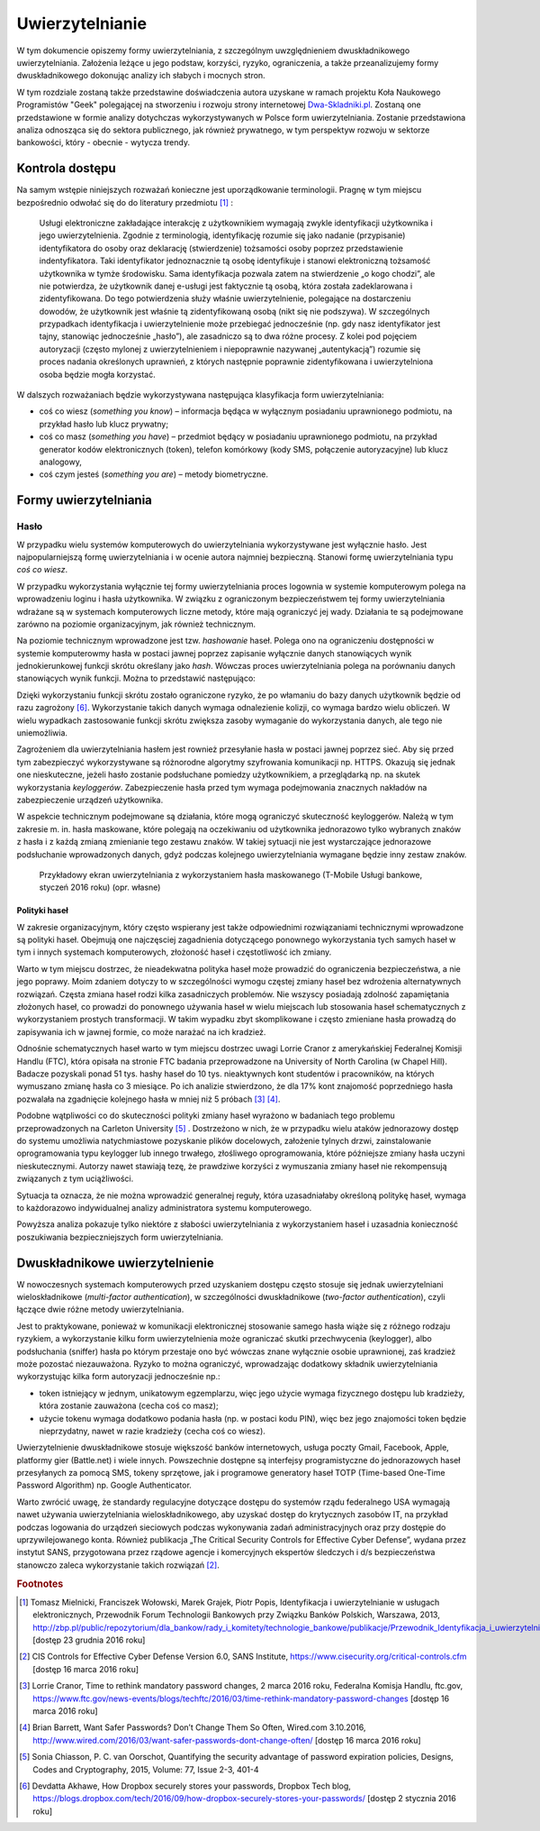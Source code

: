 .. _authentication:

****************
Uwierzytelnianie
****************

W tym dokumencie opiszemy formy uwierzytelniania, z szczególnym uwzględnieniem dwuskładnikowego uwierzytelniania. Założenia leżące u jego podstaw, korzyści, ryzyko, ograniczenia, a także przeanalizujemy formy dwuskładnikowego dokonując analizy ich słabych i mocnych stron.

W tym rozdziale zostaną także przedstawine doświadczenia autora uzyskane w ramach projektu Koła Naukowego Programistów "Geek" polegającej na stworzeniu i rozwoju strony internetowej `Dwa-Skladniki.pl`_. Zostaną one przedstawione w formie analizy dotychczas wykorzystywanych w Polsce form uwierzytelniania. Zostanie przedstawiona analiza odnosząca się do sektora publicznego, jak również prywatnego, w tym perspektyw rozwoju w sektorze bankowości, który - obecnie - wytycza trendy.

.. _Dwa-Skladniki.pl: https://dwa-skladniki.pl/

.. _authentication_intro:

Kontrola dostępu
****************

Na samym wstępie niniejszych rozważań konieczne jest uporządkowanie terminologii. Pragnę w tym miejscu bezpośrednio odwołać się do do literatury przedmiotu [#f1]_ :

    Usługi elektroniczne zakładające interakcję z użytkownikiem wymagają zwykle identyfikacji użytkownika i jego uwierzytelnienia. Zgodnie z terminologią, identyfikację rozumie się jako nadanie (przypisanie) identyfikatora do osoby oraz deklarację (stwierdzenie) tożsamości osoby poprzez przedstawienie indentyfikatora. Taki identyfikator jednoznacznie tą osobę identyfikuje i stanowi elektroniczną tożsamość użytkownika w tymże środowisku. Sama identyfikacja pozwala zatem na stwierdzenie „o kogo chodzi”, ale nie potwierdza, że użytkownik danej e-usługi jest faktycznie tą osobą, która została zadeklarowana i zidentyfikowana. Do tego potwierdzenia służy właśnie uwierzytelnienie, polegające na dostarczeniu dowodów, że użytkownik jest właśnie tą zidentyfikowaną osobą (nikt się nie podszywa). W szczególnych przypadkach identyfikacja i uwierzytelnienie może przebiegać jednocześnie (np. gdy nasz identyfikator jest tajny, stanowiąc jednocześnie „hasło”), ale zasadniczo są to dwa różne procesy. Z kolei pod pojęciem autoryzacji (często mylonej z uwierzytelnieniem i niepoprawnie nazywanej „autentykacją”) rozumie się proces nadania określonych uprawnień, z których następnie poprawnie zidentyfikowana i uwierzytelniona osoba będzie mogła korzystać.

W dalszych rozważaniach będzie wykorzystywana następująca klasyfikacja form uwierzytelniania:

* coś co wiesz (*something you know*) – informacja będąca w wyłącznym posiadaniu uprawnionego podmiotu, na przykład hasło lub klucz prywatny;
* coś co masz (*something you have*) – przedmiot będący w posiadaniu uprawnionego podmiotu, na przykład generator kodów elektronicznych (token), telefon komórkowy (kody SMS, połączenie autoryzacyjne) lub klucz analogowy,
* coś czym jesteś (*something you are*) – metody biometryczne.

.. todo:: Zapoznać się z:

    * https://pages.nist.gov/800-63-3/sp800-63b.html DRAFT NIST Special Publication 800-63B Digital Authentication Guideline
    * wyjaśnić hasło "Bring Your Own Authentication (BYOA)""
    * https://sekurak.pl/kompendium-bezpieczenstwa-hasel-atak-i-obrona/

.. _password_policy:


Formy uwierzytelniania
**********************

Hasło
-----

W przypadku wielu systemów komputerowych do uwierzytelniania wykorzystywane jest wyłącznie hasło. Jest najpopularniejszą formę uwierzytelniania i w ocenie autora najmniej bezpieczną. Stanowi formę uwierzytelniania typu *coś co wiesz*. 

W przypadku wykorzystania wyłącznie tej formy uwierzytelniania proces logownia w systemie komputerowym polega na wprowadzeniu loginu i hasła użytkownika. W związku z ograniczonym bezpieczeństwem tej formy uwierzytelniania wdrażane są w systemach komputerowych liczne metody, które mają ograniczyć jej wady. Działania te są podejmowane zarówno na poziomie organizacyjnym, jak również technicznym.

.. seqdiag::
   :desctable:
   :caption: Podstawowe uwierzytelnienie hasłem

   seqdiag {
      A -> B -> C [label="nowe hasło"];
      D -> C [label="stare hasło"];
      C -> C [label="porównanie haseł"];
      C -> B [label="wynik weryfikacji"]
      A [description = "użytkownik"];
      B [description = "przeglądarka"]
      C [description = "aplikacja"];
      D [description = "baza danych"];
   }

Na poziomie technicznym wprowadzone jest tzw. *hashowanie* haseł. Polega ono na ograniczeniu dostępności w systemie komputerowmy hasła w postaci jawnej poprzez zapisanie wyłącznie danych stanowiących wynik jednokierunkowej funkcji skrótu określany jako *hash*. Wówczas proces uwierzytelniania polega na porównaniu danych stanowiących wynik funkcji. Można to przedstawić następująco:

.. seqdiag::
   :desctable:
   :caption: Uwierzytelnianie hasłem z wykorzystaniem funkcji skrótu

   seqdiag {
      A -> B -> C [label="nowe hasło"];
      C -> C [label= "nowe hasło -> nowy hash"];
      D -> C [label="stary hash"];
      C -> C [label="porównanie hashy"];
      C -> B [label="wynik weryfikacji"]
      A [description = "użytkownik"];
      B [description = "przeglądarka"]
      C [description = "aplikacja"];
      D [description = "baza danych"];
   }

Dzięki wykorzystaniu funkcji skrótu zostało ograniczone ryzyko, że po włamaniu do bazy danych użytkownik będzie od razu zagrożony [#f_dropbox]_. Wykorzystanie takich danych wymaga odnalezienie kolizji, co wymaga bardzo wielu obliczeń. W wielu wypadkach zastosowanie funkcji skrótu zwiększa zasoby wymaganie do wykorzystania danych, ale tego nie uniemożliwia.

Zagrożeniem dla uwierzytelniania hasłem jest rownież przesyłanie hasła w postaci jawnej poprzez sieć. Aby się przed tym zabezpieczyć wykorzystywane są różnorodne algorytmy szyfrowania komunikacji np. HTTPS. Okazują się jednak one nieskuteczne, jeżeli hasło zostanie podsłuchane pomiedzy użytkownikiem, a przeglądarką np. na skutek wykorzystania `keyloggerów`. Zabezpieczenie hasła przed tym wymaga podejmowania znacznych nakładów na zabezpieczenie urządzeń użytkownika.

W aspekcie technicznym podejmowane są działania, które mogą ograniczyć skuteczność keyloggerów. Należą w tym zakresie m. in. hasła maskowane, które polegają na oczekiwaniu od użytkownika jednorazowo tylko wybranych znaków z hasła i z każdą zmianą zmienianie tego zestawu znaków. W takiej sytuacji nie jest wystarczające jednorazowe podsłuchanie wprowadzonych danych, gdyż podczas kolejnego uwierzytelniania wymagane będzie inny zestaw znaków.

.. figure:: ../img/authentication/masked-password.png

    Przykładowy ekran uwierzytelniania z wykorzystaniem hasła maskowanego (T-Mobile Usługi bankowe, styczeń 2016 roku) (opr. własne)


Polityki haseł
==============

W zakresie organizacyjnym, który często wspierany jest także odpowiednimi rozwiązaniami technicznymi wprowadzone są polityki haseł. Obejmują one najczęsciej zagadnienia dotyczącego ponownego wykorzystania tych samych haseł w tym i innych systemach komputerowych, złożoność haseł i częstotliwość ich zmiany.

Warto w tym miejscu dostrzec, że nieadekwatna polityka haseł może prowadzić do ograniczenia bezpieczeństwa, a nie jego poprawy. Moim zdaniem dotyczy to w szczególności wymogu częstej zmiany haseł bez wdrożenia alternatywnych rozwiązań. Częsta zmiana haseł rodzi kilka zasadniczych problemów. Nie wszyscy posiadają zdolność zapamiętania złożonych haseł, co prowadzi do ponownego używania haseł w wielu miejscach lub stosowania haseł schematycznych z wykorzystaniem prostych transformacji. W takim wypadku zbyt skomplikowane i często zmieniane hasła prowadzą do zapisywania ich w jawnej formie, co może narażać na ich kradzież.

Odnośnie schematycznych haseł warto w tym miejscu dostrzec uwagi Lorrie Cranor z amerykańskiej Federalnej Komisji Handlu (FTC), która opisała na stronie FTC badania przeprowadzone na University of North Carolina (w Chapel Hill). Badacze pozyskali ponad 51 tys. hashy haseł do 10 tys. nieaktywnych kont studentów i pracowników, na których wymuszano zmianę hasła co 3 miesiące. Po ich analizie stwierdzono, że dla 17% kont znajomość poprzedniego hasła pozwalała na zgadnięcie kolejnego hasła w mniej niż 5 próbach [#f7]_ [#f8]_.

Podobne wątpliwości co do skuteczności polityki zmiany haseł wyrażono w badaniach tego problemu przeprowadzonych na Carleton University [#f9]_ . Dostrzeżono w nich, że w przypadku wielu ataków jednorazowy dostęp do systemu umożliwia natychmiastowe pozyskanie plików docelowych, założenie tylnych drzwi, zainstalowanie  oprogramowania typu keylogger lub innego trwałego, złośliwego oprogramowania, które późniejsze zmiany hasła uczyni nieskutecznymi. Autorzy nawet stawiają tezę, że prawdziwe korzyści z wymuszania zmiany haseł nie rekompensują związanych z tym uciążliwości.

Sytuacja ta oznacza, że nie można wprowadzić generalnej reguły, która uzasadniałaby określoną politykę haseł, wymaga to każdorazowo indywidualnej analizy administratora systemu komputerowego.

Powyższa analiza pokazuje tylko niektóre z słabości uwierzytelniania z wykorzystaniem haseł i uzasadnia konieczność poszukiwania bezpieczniejszych form uwierzytelniania.

.. _2factor:

Dwuskładnikowe uwierzytelnienie
*******************************

W nowoczesnych systemach komputerowych przed uzyskaniem dostępu często stosuje się jednak uwierzytelniani wieloskładnikowe (*multi-factor authentication*), w szczególności dwuskładnikowe (*two-factor authentication*), czyli łączące dwie różne metody uwierzytelniania.

Jest to praktykowane, ponieważ w komunikacji elektronicznej stosowanie samego hasła wiąże się z różnego rodzaju ryzykiem, a wykorzystanie kilku form uwierzytelnienia może ograniczać skutki przechwycenia (keylogger), albo podsłuchania (sniffer) hasła po którym przestaje ono być wówczas znane wyłącznie osobie uprawnionej, zaś kradzież może pozostać niezauważona. Ryzyko to można ograniczyć, wprowadzając dodatkowy składnik uwierzytelniania wykorzystując kilka form autoryzacji jednocześnie np.:

* token istniejący w jednym, unikatowym egzemplarzu, więc jego użycie wymaga fizycznego dostępu lub kradzieży, która zostanie zauważona (cecha coś co masz);
* użycie tokenu wymaga dodatkowo podania hasła (np. w postaci kodu PIN), więc bez jego znajomości token będzie nieprzydatny, nawet w razie kradzieży (cecha coś co wiesz).

Uwierzytelnienie dwuskładnikowe stosuje większość banków internetowych, usługa poczty Gmail, Facebook, Apple, platformy gier (Battle.net) i wiele innych. Powszechnie dostępne są interfejsy programistyczne do jednorazowych haseł przesyłanych za pomocą SMS, tokeny sprzętowe, jak i programowe generatory haseł TOTP (Time-based One-Time Password Algorithm) np. Google Authenticator.

Warto zwrócić uwagę, że standardy regulacyjne dotyczące dostępu do systemów rządu federalnego USA wymagają nawet używania uwierzytelniania wieloskładnikowego, aby uzyskać dostęp do krytycznych zasobów IT, na przykład podczas logowania do urządzeń sieciowych podczas wykonywania zadań administracyjnych oraz przy dostępie do uprzywilejowanego konta. Również publikacja „The Critical Security Controls for Effective Cyber Defense”, wydana przez instytut SANS, przygotowana przez rządowe agencje i komercyjnych ekspertów śledczych i d/s bezpieczeństwa stanowczo zaleca wykorzystanie takich rozwiązań [#f2]_.

.. rubric:: Footnotes

.. [#f1] Tomasz Mielnicki, Franciszek Wołowski, Marek Grajek, Piotr Popis, Identyfikacja i uwierzytelnianie w usługach elektronicznych, Przewodnik Forum Technologii Bankowych przy Związku Banków Polskich, Warszawa, 2013, http://zbp.pl/public/repozytorium/dla_bankow/rady_i_komitety/technologie_bankowe/publikacje/Przewodnik_Identyfikacja_i_uwierzytelnianie_strona_FTB.pdf [dostęp 23 grudnia 2016 roku]

.. [#f2] CIS Controls for Effective Cyber Defense Version 6.0, SANS Institute, https://www.cisecurity.org/critical-controls.cfm [dostęp 16 marca 2016 roku]

.. [#f7] Lorrie Cranor, Time to rethink mandatory password changes, 2 marca 2016 roku, Federalna Komisja Handlu, ftc.gov, https://www.ftc.gov/news-events/blogs/techftc/2016/03/time-rethink-mandatory-password-changes [dostęp 16 marca 2016 roku]

.. [#f8] Brian Barrett, Want Safer Passwords? Don’t Change Them So Often, Wired.com 3.10.2016, http://www.wired.com/2016/03/want-safer-passwords-dont-change-often/ [dostęp 16 marca 2016 roku]

.. [#f9] Sonia Chiasson, P. C. van Oorschot, Quantifying the security advantage of password expiration policies, Designs, Codes and Cryptography, 2015, Volume: 77, Issue 2-3, 401-4

.. [#f_dropbox] Devdatta Akhawe, How Dropbox securely stores your passwords, Dropbox Tech blog, https://blogs.dropbox.com/tech/2016/09/how-dropbox-securely-stores-your-passwords/ [dostęp 2 stycznia 2016 roku]
